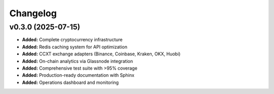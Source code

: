 Changelog
=========

v0.3.0 (2025-07-15)
-------------------

* **Added:** Complete cryptocurrency infrastructure
* **Added:** Redis caching system for API optimization
* **Added:** CCXT exchange adapters (Binance, Coinbase, Kraken, OKX, Huobi)
* **Added:** On-chain analytics via Glassnode integration
* **Added:** Comprehensive test suite with >95% coverage
* **Added:** Production-ready documentation with Sphinx
* **Added:** Operations dashboard and monitoring 